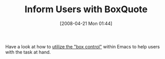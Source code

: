 #+POSTID: 113
#+DATE: [2008-04-21 Mon 01:44]
#+OPTIONS: toc:nil num:nil todo:nil pri:nil tags:nil ^:nil TeX:nil
#+CATEGORY: Link
#+TAGS: Emacs, Ide, Programming Language, elisp
#+TITLE: Inform Users with BoxQuote

Have a look at how to [[http://rlazo.supersized.org/archives/70-BEH-How-to-display-info-help-inside-a-box.html][utilize the "box control"]] within Emacs to help users with the task at hand.



